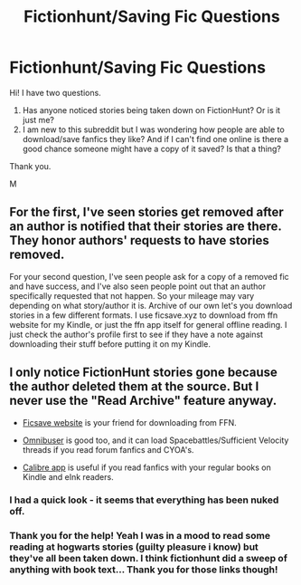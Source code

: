 #+TITLE: Fictionhunt/Saving Fic Questions

* Fictionhunt/Saving Fic Questions
:PROPERTIES:
:Author: cirquemagic
:Score: 4
:DateUnix: 1551926166.0
:DateShort: 2019-Mar-07
:FlairText: Misc
:END:
Hi! I have two questions.

1. Has anyone noticed stories being taken down on FictionHunt? Or is it just me?
2. I am new to this subreddit but I was wondering how people are able to download/save fanfics they like? And if I can't find one online is there a good chance someone might have a copy of it saved? Is that a thing?

Thank you.

M


** For the first, I've seen stories get removed after an author is notified that their stories are there. They honor authors' requests to have stories removed.

For your second question, I've seen people ask for a copy of a removed fic and have success, and I've also seen people point out that an author specifically requested that not happen. So your mileage may vary depending on what story/author it is. Archive of our own let's you download stories in a few different formats. I use ficsave.xyz to download from ffn website for my Kindle, or just the ffn app itself for general offline reading. I just check the author's profile first to see if they have a note against downloading their stuff before putting it on my Kindle.
:PROPERTIES:
:Author: girlikecupcake
:Score: 3
:DateUnix: 1551937391.0
:DateShort: 2019-Mar-07
:END:


** I only notice FictionHunt stories gone because the author deleted them at the source. But I never use the "Read Archive" feature anyway.

- [[http://ficsave.xyz/][Ficsave website]] is your friend for downloading from FFN.

- [[http://www.omnibuser.com/][Omnibuser]] is good too, and it can load Spacebattles/Sufficient Velocity threads if you read forum fanfics and CYOA's.

- [[https://calibre-ebook.com/][Calibre app]] is useful if you read fanfics with your regular books on Kindle and eInk readers.
:PROPERTIES:
:Author: 4ecks
:Score: 2
:DateUnix: 1551927107.0
:DateShort: 2019-Mar-07
:END:

*** I had a quick look - it seems that everything has been nuked off.
:PROPERTIES:
:Author: Tempestman121
:Score: 2
:DateUnix: 1551962584.0
:DateShort: 2019-Mar-07
:END:


*** Thank you for the help! Yeah I was in a mood to read some reading at hogwarts stories (guilty pleasure i know) but they've all been taken down. I think fictionhunt did a sweep of anything with book text... Thank you for those links though!
:PROPERTIES:
:Author: cirquemagic
:Score: 1
:DateUnix: 1551930482.0
:DateShort: 2019-Mar-07
:END:
